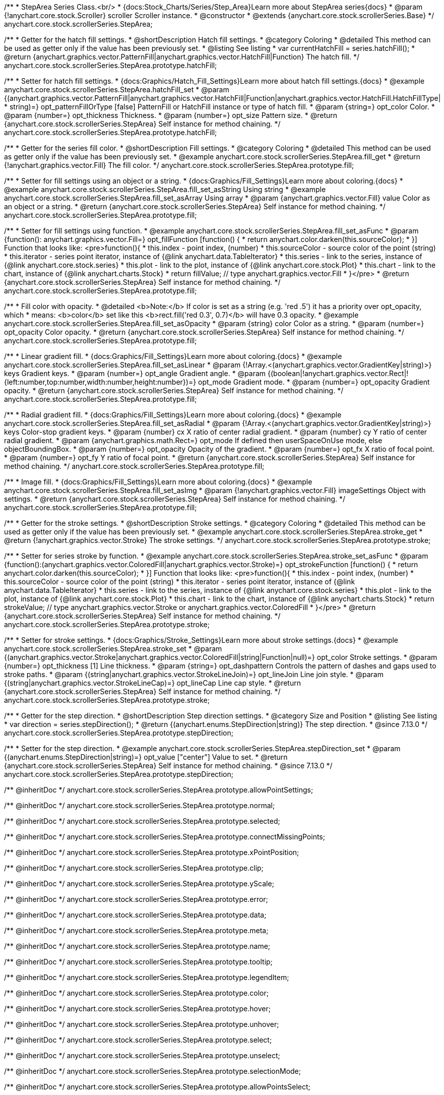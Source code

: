 /**
 * StepArea Series Class.<br/>
 * {docs:Stock_Charts/Series/Step_Area}Learn more about StepArea series{docs}
 * @param {!anychart.core.stock.Scroller} scroller Scroller instance.
 * @constructor
 * @extends {anychart.core.stock.scrollerSeries.Base}
 */
anychart.core.stock.scrollerSeries.StepArea;


//----------------------------------------------------------------------------------------------------------------------
//
//  anychart.core.stock.scrollerSeries.StepArea.prototype.hatchFill
//
//----------------------------------------------------------------------------------------------------------------------

/**
 * Getter for the hatch fill settings.
 * @shortDescription Hatch fill settings.
 * @category Coloring
 * @detailed This method can be used as getter only if the value has been previously set.
 * @listing See listing
 * var currentHatchFill = series.hatchFill();
 * @return {anychart.graphics.vector.PatternFill|anychart.graphics.vector.HatchFill|Function} The hatch fill.
 */
anychart.core.stock.scrollerSeries.StepArea.prototype.hatchFill;

/**
 * Setter for hatch fill settings.
 * {docs:Graphics/Hatch_Fill_Settings}Learn more about hatch fill settings.{docs}
 * @example anychart.core.stock.scrollerSeries.StepArea.hatchFill_set
 * @param {(anychart.graphics.vector.PatternFill|anychart.graphics.vector.HatchFill|Function|anychart.graphics.vector.HatchFill.HatchFillType|
 * string)=} opt_patternFillOrType [false] PatternFill or HatchFill instance or type of hatch fill.
 * @param {string=} opt_color Color.
 * @param {number=} opt_thickness Thickness.
 * @param {number=} opt_size Pattern size.
 * @return {anychart.core.stock.scrollerSeries.StepArea} Self instance for method chaining.
 */
anychart.core.stock.scrollerSeries.StepArea.prototype.hatchFill;


//----------------------------------------------------------------------------------------------------------------------
//
//  anychart.core.stock.scrollerSeries.StepArea.prototype.fill
//
//----------------------------------------------------------------------------------------------------------------------

/**
 * Getter for the series fill color.
 * @shortDescription Fill settings.
 * @category Coloring
 * @detailed This method can be used as getter only if the value has been previously set.
 * @example anychart.core.stock.scrollerSeries.StepArea.fill_get
 * @return {!anychart.graphics.vector.Fill} The fill color.
 */
anychart.core.stock.scrollerSeries.StepArea.prototype.fill;

/**
 * Setter for fill settings using an object or a string.
 * {docs:Graphics/Fill_Settings}Learn more about coloring.{docs}
 * @example anychart.core.stock.scrollerSeries.StepArea.fill_set_asString Using string
 * @example anychart.core.stock.scrollerSeries.StepArea.fill_set_asArray Using array
 * @param {anychart.graphics.vector.Fill} value Color as an object or a string.
 * @return {anychart.core.stock.scrollerSeries.StepArea} Self instance for method chaining.
 */
anychart.core.stock.scrollerSeries.StepArea.prototype.fill;

/**
 * Setter for fill settings using function.
 * @example anychart.core.stock.scrollerSeries.StepArea.fill_set_asFunc
 * @param {function(): anychart.graphics.vector.Fill=} opt_fillFunction [function() {
 *  return anychart.color.darken(this.sourceColor);
 * }] Function that looks like: <pre>function(){
 *      this.index - point index, (number)
 *      this.sourceColor - source color of the point (string)
 *      this.iterator - series point iterator, instance of {@link anychart.data.TableIterator}
 *      this.series - link to the series, instance of {@link anychart.core.stock.series}
 *      this.plot - link to the plot, instance of  {@link anychart.core.stock.Plot}
 *      this.chart - link to the chart, instance of {@link anychart.charts.Stock}
 *    return fillValue; // type anychart.graphics.vector.Fill
 * }</pre>
 * @return {anychart.core.stock.scrollerSeries.StepArea} Self instance for method chaining.
 */
anychart.core.stock.scrollerSeries.StepArea.prototype.fill;

/**
 * Fill color with opacity.
 * @detailed <b>Note:</b> If color is set as a string (e.g. 'red .5') it has a priority over opt_opacity, which
 * means: <b>color</b> set like this <b>rect.fill('red 0.3', 0.7)</b> will have 0.3 opacity.
 * @example anychart.core.stock.scrollerSeries.StepArea.fill_set_asOpacity
 * @param {string} color Color as a string.
 * @param {number=} opt_opacity Color opacity.
 * @return {anychart.core.stock.scrollerSeries.StepArea} Self instance for method chaining.
 */
anychart.core.stock.scrollerSeries.StepArea.prototype.fill;

/**
 * Linear gradient fill.
 * {docs:Graphics/Fill_Settings}Learn more about coloring.{docs}
 * @example anychart.core.stock.scrollerSeries.StepArea.fill_set_asLinear
 * @param {!Array.<(anychart.graphics.vector.GradientKey|string)>} keys Gradient keys.
 * @param {number=} opt_angle Gradient angle.
 * @param {(boolean|!anychart.graphics.vector.Rect|!{left:number,top:number,width:number,height:number})=} opt_mode Gradient mode.
 * @param {number=} opt_opacity Gradient opacity.
 * @return {anychart.core.stock.scrollerSeries.StepArea} Self instance for method chaining.
 */
anychart.core.stock.scrollerSeries.StepArea.prototype.fill;

/**
 * Radial gradient fill.
 * {docs:Graphics/Fill_Settings}Learn more about coloring.{docs}
 * @example anychart.core.stock.scrollerSeries.StepArea.fill_set_asRadial
 * @param {!Array.<(anychart.graphics.vector.GradientKey|string)>} keys Color-stop gradient keys.
 * @param {number} cx X ratio of center radial gradient.
 * @param {number} cy Y ratio of center radial gradient.
 * @param {anychart.graphics.math.Rect=} opt_mode If defined then userSpaceOnUse mode, else objectBoundingBox.
 * @param {number=} opt_opacity Opacity of the gradient.
 * @param {number=} opt_fx X ratio of focal point.
 * @param {number=} opt_fy Y ratio of focal point.
 * @return {anychart.core.stock.scrollerSeries.StepArea} Self instance for method chaining.
 */
anychart.core.stock.scrollerSeries.StepArea.prototype.fill;

/**
 * Image fill.
 * {docs:Graphics/Fill_Settings}Learn more about coloring.{docs}
 * @example anychart.core.stock.scrollerSeries.StepArea.fill_set_asImg
 * @param {!anychart.graphics.vector.Fill} imageSettings Object with settings.
 * @return {anychart.core.stock.scrollerSeries.StepArea} Self instance for method chaining.
 */
anychart.core.stock.scrollerSeries.StepArea.prototype.fill;


//----------------------------------------------------------------------------------------------------------------------
//
//  anychart.core.stock.scrollerSeries.StepArea.prototype.stroke
//
//----------------------------------------------------------------------------------------------------------------------

/**
 * Getter for the stroke settings.
 * @shortDescription Stroke settings.
 * @category Coloring
 * @detailed This method can be used as getter only if the value has been previously set.
 * @example anychart.core.stock.scrollerSeries.StepArea.stroke_get
 * @return {!anychart.graphics.vector.Stroke} The stroke settings.
 */
anychart.core.stock.scrollerSeries.StepArea.prototype.stroke;

/**
 * Setter for series stroke by function.
 * @example anychart.core.stock.scrollerSeries.StepArea.stroke_set_asFunc
 * @param {function():(anychart.graphics.vector.ColoredFill|anychart.graphics.vector.Stroke)=} opt_strokeFunction [function() {
 *  return anychart.color.darken(this.sourceColor);
 * }] Function that looks like: <pre>function(){
 *      this.index - point index, (number)
 *      this.sourceColor - source color of the point (string)
 *      this.iterator - series point iterator, instance of {@link anychart.data.TableIterator}
 *      this.series - link to the series, instance of {@link anychart.core.stock.series}
 *      this.plot - link to the plot, instance of  {@link anychart.core.stock.Plot}
 *      this.chart - link to the chart, instance of {@link anychart.charts.Stock}
 *    return strokeValue; // type anychart.graphics.vector.Stroke or anychart.graphics.vector.ColoredFill
 * }</pre>
 * @return {anychart.core.stock.scrollerSeries.StepArea} Self instance for method chaining.
 */
anychart.core.stock.scrollerSeries.StepArea.prototype.stroke;

/**
 * Setter for stroke settings.
 * {docs:Graphics/Stroke_Settings}Learn more about stroke settings.{docs}
 * @example anychart.core.stock.scrollerSeries.StepArea.stroke_set
 * @param {(anychart.graphics.vector.Stroke|anychart.graphics.vector.ColoredFill|string|Function|null)=} opt_color Stroke settings.
 * @param {number=} opt_thickness [1] Line thickness.
 * @param {string=} opt_dashpattern Controls the pattern of dashes and gaps used to stroke paths.
 * @param {(string|anychart.graphics.vector.StrokeLineJoin)=} opt_lineJoin Line join style.
 * @param {(string|anychart.graphics.vector.StrokeLineCap)=} opt_lineCap Line cap style.
 * @return {anychart.core.stock.scrollerSeries.StepArea} Self instance for method chaining.
 */
anychart.core.stock.scrollerSeries.StepArea.prototype.stroke;


//----------------------------------------------------------------------------------------------------------------------
//
//  anychart.core.stock.scrollerSeries.StepArea.prototype.StepDirection
//
//----------------------------------------------------------------------------------------------------------------------

/**
 * Getter for the step direction.
 * @shortDescription Step direction settings.
 * @category Size and Position
 * @listing See listing
 * var direction = series.stepDirection();
 * @return {(anychart.enums.StepDirection|string)} The step direction.
 * @since 7.13.0
 */
anychart.core.stock.scrollerSeries.StepArea.prototype.stepDirection;

/**
 * Setter for the step direction.
 * @example anychart.core.stock.scrollerSeries.StepArea.stepDirection_set
 * @param {(anychart.enums.StepDirection|string)=} opt_value ["center"] Value to set.
 * @return {anychart.core.stock.scrollerSeries.StepArea} Self instance for method chaining.
 * @since 7.13.0
 */
anychart.core.stock.scrollerSeries.StepArea.prototype.stepDirection;

/** @inheritDoc */
anychart.core.stock.scrollerSeries.StepArea.prototype.allowPointSettings;

/** @inheritDoc */
anychart.core.stock.scrollerSeries.StepArea.prototype.normal;

/** @inheritDoc */
anychart.core.stock.scrollerSeries.StepArea.prototype.selected;

/** @inheritDoc */
anychart.core.stock.scrollerSeries.StepArea.prototype.connectMissingPoints;

/** @inheritDoc */
anychart.core.stock.scrollerSeries.StepArea.prototype.xPointPosition;

/** @inheritDoc */
anychart.core.stock.scrollerSeries.StepArea.prototype.clip;

/** @inheritDoc */
anychart.core.stock.scrollerSeries.StepArea.prototype.yScale;

/** @inheritDoc */
anychart.core.stock.scrollerSeries.StepArea.prototype.error;

/** @inheritDoc */
anychart.core.stock.scrollerSeries.StepArea.prototype.data;

/** @inheritDoc */
anychart.core.stock.scrollerSeries.StepArea.prototype.meta;

/** @inheritDoc */
anychart.core.stock.scrollerSeries.StepArea.prototype.name;

/** @inheritDoc */
anychart.core.stock.scrollerSeries.StepArea.prototype.tooltip;

/** @inheritDoc */
anychart.core.stock.scrollerSeries.StepArea.prototype.legendItem;

/** @inheritDoc */
anychart.core.stock.scrollerSeries.StepArea.prototype.color;

/** @inheritDoc */
anychart.core.stock.scrollerSeries.StepArea.prototype.hover;

/** @inheritDoc */
anychart.core.stock.scrollerSeries.StepArea.prototype.unhover;

/** @inheritDoc */
anychart.core.stock.scrollerSeries.StepArea.prototype.select;

/** @inheritDoc */
anychart.core.stock.scrollerSeries.StepArea.prototype.unselect;

/** @inheritDoc */
anychart.core.stock.scrollerSeries.StepArea.prototype.selectionMode;

/** @inheritDoc */
anychart.core.stock.scrollerSeries.StepArea.prototype.allowPointsSelect;

/** @inheritDoc */
anychart.core.stock.scrollerSeries.StepArea.prototype.bounds;

/** @inheritDoc */
anychart.core.stock.scrollerSeries.StepArea.prototype.left;

/** @inheritDoc */
anychart.core.stock.scrollerSeries.StepArea.prototype.right;

/** @inheritDoc */
anychart.core.stock.scrollerSeries.StepArea.prototype.top;

/** @inheritDoc */
anychart.core.stock.scrollerSeries.StepArea.prototype.bottom;

/** @inheritDoc */
anychart.core.stock.scrollerSeries.StepArea.prototype.width;

/** @inheritDoc */
anychart.core.stock.scrollerSeries.StepArea.prototype.height;

/** @inheritDoc */
anychart.core.stock.scrollerSeries.StepArea.prototype.minWidth;

/** @inheritDoc */
anychart.core.stock.scrollerSeries.StepArea.prototype.minHeight;

/** @inheritDoc */
anychart.core.stock.scrollerSeries.StepArea.prototype.maxWidth;

/** @inheritDoc */
anychart.core.stock.scrollerSeries.StepArea.prototype.maxHeight;

/** @inheritDoc */
anychart.core.stock.scrollerSeries.StepArea.prototype.getPixelBounds;

/** @inheritDoc */
anychart.core.stock.scrollerSeries.StepArea.prototype.zIndex;

/** @inheritDoc */
anychart.core.stock.scrollerSeries.StepArea.prototype.enabled;

/** @inheritDoc */
anychart.core.stock.scrollerSeries.StepArea.prototype.print;

/** @inheritDoc */
anychart.core.stock.scrollerSeries.StepArea.prototype.listen;

/** @inheritDoc */
anychart.core.stock.scrollerSeries.StepArea.prototype.listenOnce;

/** @inheritDoc */
anychart.core.stock.scrollerSeries.StepArea.prototype.unlisten;

/** @inheritDoc */
anychart.core.stock.scrollerSeries.StepArea.prototype.unlistenByKey;

/** @inheritDoc */
anychart.core.stock.scrollerSeries.StepArea.prototype.removeAllListeners;

/** @inheritDoc */
anychart.core.stock.scrollerSeries.StepArea.prototype.id;

/** @inheritDoc */
anychart.core.stock.scrollerSeries.StepArea.prototype.transformX;

/** @inheritDoc */
anychart.core.stock.scrollerSeries.StepArea.prototype.transformY;

/** @inheritDoc */
anychart.core.stock.scrollerSeries.StepArea.prototype.getPixelPointWidth;

/** @inheritDoc */
anychart.core.stock.scrollerSeries.StepArea.prototype.getPoint;

/** @inheritDoc */
anychart.core.stock.scrollerSeries.StepArea.prototype.seriesType;

/** @inheritDoc */
anychart.core.stock.scrollerSeries.StepArea.prototype.rendering;

/** @inheritDoc */
anychart.core.stock.scrollerSeries.StepArea.prototype.labels;

/** @inheritDoc */
anychart.core.stock.scrollerSeries.StepArea.prototype.maxLabels;

/** @inheritDoc */
anychart.core.stock.scrollerSeries.StepArea.prototype.minLabels;
